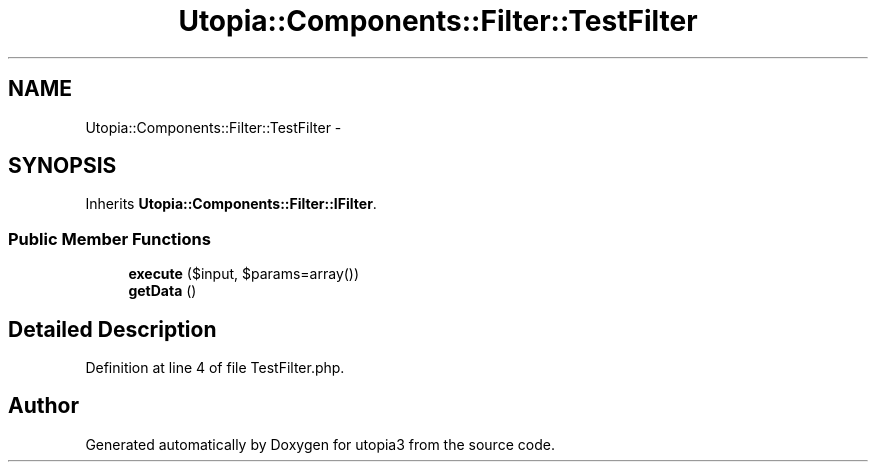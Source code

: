 .TH "Utopia::Components::Filter::TestFilter" 3 "Fri Mar 4 2011" "utopia3" \" -*- nroff -*-
.ad l
.nh
.SH NAME
Utopia::Components::Filter::TestFilter \- 
.SH SYNOPSIS
.br
.PP
.PP
Inherits \fBUtopia::Components::Filter::IFilter\fP.
.SS "Public Member Functions"

.in +1c
.ti -1c
.RI "\fBexecute\fP ($input, $params=array())"
.br
.ti -1c
.RI "\fBgetData\fP ()"
.br
.in -1c
.SH "Detailed Description"
.PP 
Definition at line 4 of file TestFilter.php.

.SH "Author"
.PP 
Generated automatically by Doxygen for utopia3 from the source code.
